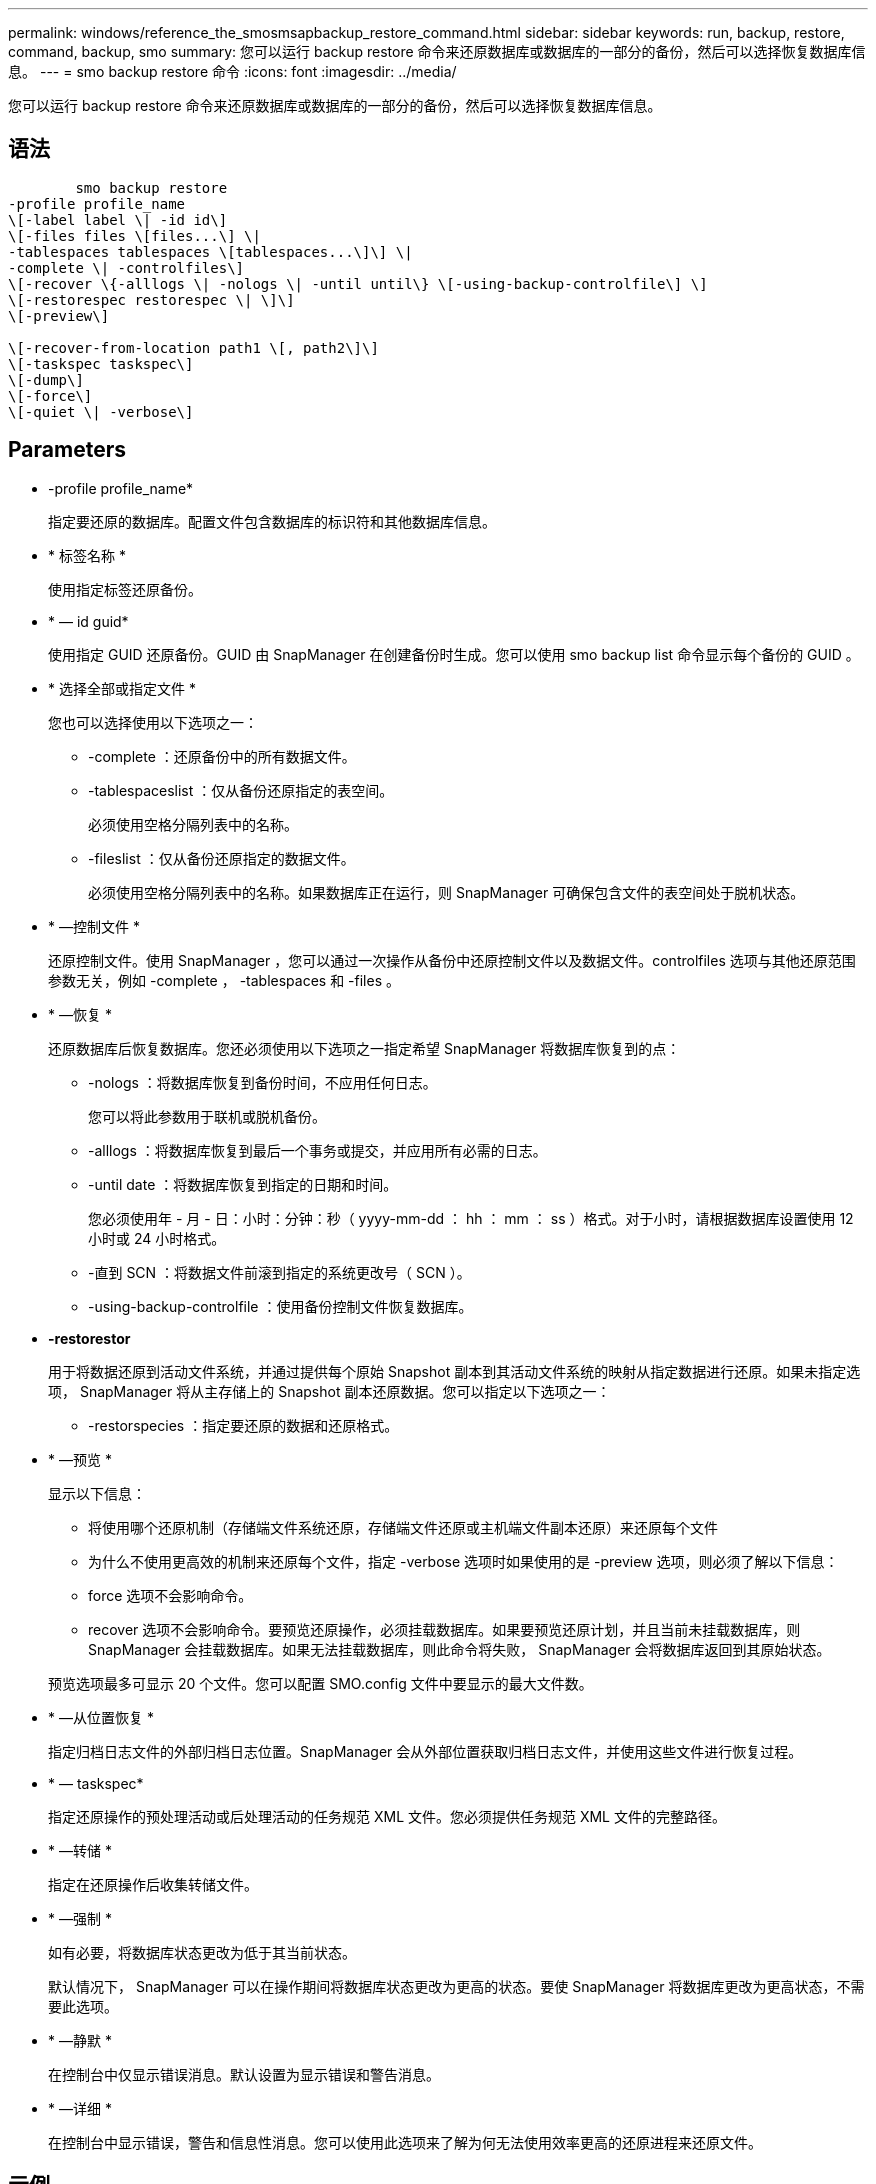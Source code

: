 ---
permalink: windows/reference_the_smosmsapbackup_restore_command.html 
sidebar: sidebar 
keywords: run, backup, restore, command, backup, smo 
summary: 您可以运行 backup restore 命令来还原数据库或数据库的一部分的备份，然后可以选择恢复数据库信息。 
---
= smo backup restore 命令
:icons: font
:imagesdir: ../media/


[role="lead"]
您可以运行 backup restore 命令来还原数据库或数据库的一部分的备份，然后可以选择恢复数据库信息。



== 语法

[listing]
----

        smo backup restore
-profile profile_name
\[-label label \| -id id\]
\[-files files \[files...\] \|
-tablespaces tablespaces \[tablespaces...\]\] \|
-complete \| -controlfiles\]
\[-recover \{-alllogs \| -nologs \| -until until\} \[-using-backup-controlfile\] \]
\[-restorespec restorespec \| \]\]
\[-preview\]

\[-recover-from-location path1 \[, path2\]\]
\[-taskspec taskspec\]
\[-dump\]
\[-force\]
\[-quiet \| -verbose\]
----


== Parameters

* -profile profile_name*
+
指定要还原的数据库。配置文件包含数据库的标识符和其他数据库信息。

* * 标签名称 *
+
使用指定标签还原备份。

* * — id guid*
+
使用指定 GUID 还原备份。GUID 由 SnapManager 在创建备份时生成。您可以使用 smo backup list 命令显示每个备份的 GUID 。

* * 选择全部或指定文件 *
+
您也可以选择使用以下选项之一：

+
** -complete ：还原备份中的所有数据文件。
** -tablespaceslist ：仅从备份还原指定的表空间。
+
必须使用空格分隔列表中的名称。

** -fileslist ：仅从备份还原指定的数据文件。
+
必须使用空格分隔列表中的名称。如果数据库正在运行，则 SnapManager 可确保包含文件的表空间处于脱机状态。



* * —控制文件 *
+
还原控制文件。使用 SnapManager ，您可以通过一次操作从备份中还原控制文件以及数据文件。controlfiles 选项与其他还原范围参数无关，例如 -complete ， -tablespaces 和 -files 。

* * —恢复 *
+
还原数据库后恢复数据库。您还必须使用以下选项之一指定希望 SnapManager 将数据库恢复到的点：

+
** -nologs ：将数据库恢复到备份时间，不应用任何日志。
+
您可以将此参数用于联机或脱机备份。

** -alllogs ：将数据库恢复到最后一个事务或提交，并应用所有必需的日志。
** -until date ：将数据库恢复到指定的日期和时间。
+
您必须使用年 - 月 - 日：小时：分钟：秒（ yyyy-mm-dd ： hh ： mm ： ss ）格式。对于小时，请根据数据库设置使用 12 小时或 24 小时格式。

** -直到 SCN ：将数据文件前滚到指定的系统更改号（ SCN ）。
** -using-backup-controlfile ：使用备份控制文件恢复数据库。


* *-restorestor*
+
用于将数据还原到活动文件系统，并通过提供每个原始 Snapshot 副本到其活动文件系统的映射从指定数据进行还原。如果未指定选项， SnapManager 将从主存储上的 Snapshot 副本还原数据。您可以指定以下选项之一：

+
** -restorspecies ：指定要还原的数据和还原格式。


* * —预览 *
+
显示以下信息：

+
** 将使用哪个还原机制（存储端文件系统还原，存储端文件还原或主机端文件副本还原）来还原每个文件
** 为什么不使用更高效的机制来还原每个文件，指定 -verbose 选项时如果使用的是 -preview 选项，则必须了解以下信息：
** force 选项不会影响命令。
** recover 选项不会影响命令。要预览还原操作，必须挂载数据库。如果要预览还原计划，并且当前未挂载数据库，则 SnapManager 会挂载数据库。如果无法挂载数据库，则此命令将失败， SnapManager 会将数据库返回到其原始状态。


+
预览选项最多可显示 20 个文件。您可以配置 SMO.config 文件中要显示的最大文件数。

* * —从位置恢复 *
+
指定归档日志文件的外部归档日志位置。SnapManager 会从外部位置获取归档日志文件，并使用这些文件进行恢复过程。

* * — taskspec*
+
指定还原操作的预处理活动或后处理活动的任务规范 XML 文件。您必须提供任务规范 XML 文件的完整路径。

* * —转储 *
+
指定在还原操作后收集转储文件。

* * —强制 *
+
如有必要，将数据库状态更改为低于其当前状态。

+
默认情况下， SnapManager 可以在操作期间将数据库状态更改为更高的状态。要使 SnapManager 将数据库更改为更高状态，不需要此选项。

* * —静默 *
+
在控制台中仅显示错误消息。默认设置为显示错误和警告消息。

* * —详细 *
+
在控制台中显示错误，警告和信息性消息。您可以使用此选项来了解为何无法使用效率更高的还原进程来还原文件。





== 示例

以下示例将还原数据库以及控制文件：

[listing]
----
smo backup restore -profile SALES1 -label full_backup_sales_May
-complete -controlfiles -force
----
* 相关信息 *

xref:concept_restoring_database_backup.adoc[还原数据库备份]

xref:task_restoring_backups_from_an_alternate_location.adoc[从备用位置还原备份]

xref:task_creating_restore_specifications.adoc[正在创建还原规范]

